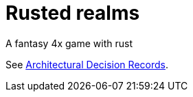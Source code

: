 # Rusted realms

A fantasy 4x game with rust

See link:docs/adr/index.adoc[Architectural Decision Records].
